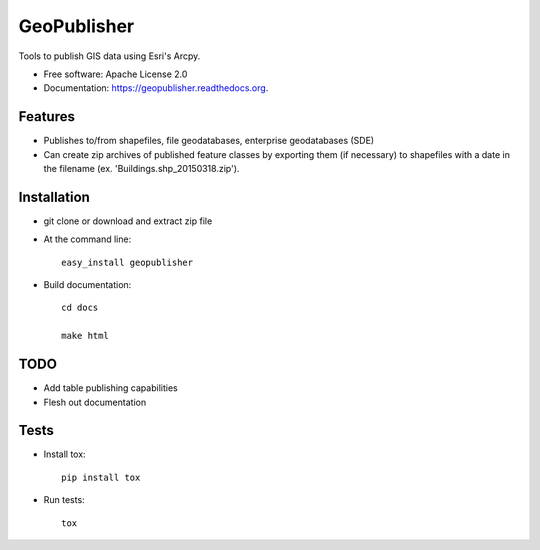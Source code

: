 ===============================
GeoPublisher
===============================

Tools to publish GIS data using Esri's Arcpy.

* Free software: Apache License 2.0
* Documentation: https://geopublisher.readthedocs.org.

Features
--------

* Publishes to/from shapefiles, file geodatabases, enterprise geodatabases (SDE)

* Can create zip archives of published feature classes by exporting them
  (if necessary) to shapefiles with a date in the filename
  (ex. 'Buildings.shp_20150318.zip').


Installation
------------

* git clone or download and extract zip file

* At the command line::

    easy_install geopublisher

* Build documentation::

    cd docs

    make html

TODO
----

* Add table publishing capabilities

* Flesh out documentation

Tests
-----

* Install tox::

    pip install tox

* Run tests::

    tox
